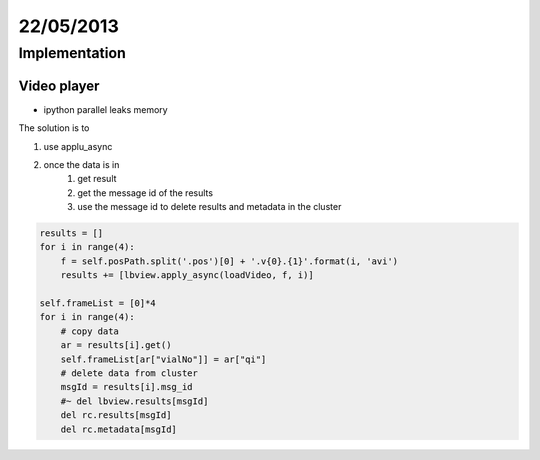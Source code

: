 ==========
22/05/2013
==========

Implementation
==============

Video player
############
- ipython parallel leaks memory

The solution is to

1. use applu_async
#. once the data is in
    #. get result
    #. get the message id of the results
    #. use the message id to delete results and metadata in the cluster
    
.. code-block:: python

    results = []
    for i in range(4):
        f = self.posPath.split('.pos')[0] + '.v{0}.{1}'.format(i, 'avi')
        results += [lbview.apply_async(loadVideo, f, i)]

    self.frameList = [0]*4
    for i in range(4):
        # copy data
        ar = results[i].get()
        self.frameList[ar["vialNo"]] = ar["qi"]
        # delete data from cluster
        msgId = results[i].msg_id
        #~ del lbview.results[msgId]
        del rc.results[msgId]
        del rc.metadata[msgId]
        
